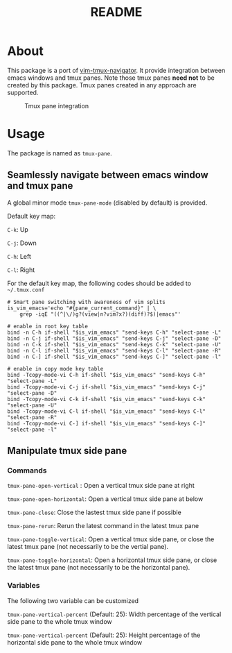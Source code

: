 #+TITLE: README

[[https://melpa.org/#/tmux-pane][file:https://melpa.org/packages/tmux-pane-badge.svg]]

* About

This package is a port of [[https://github.com/christoomey/vim-tmux-navigator][vim-tmux-navigator]]. It provide integration between
emacs windows and tmux panes. Note those tmux panes *need not* to be created by
this package. Tmux panes created in any approach are supported.

#+CAPTION: Tmux pane integration
[[./screenshots/tmux-pane.png]]

* Usage
The package is named as ~tmux-pane~.

** Seamlessly navigate between emacs window and tmux pane

A global minor mode ~tmux-pane-mode~ (disabled by default) is provided.

Default key map:

~C-k~: Up

~C-j~: Down

~C-h~: Left

~C-l~: Right

For the default key map, the following codes should be added to =~/.tmux.conf=

#+begin_src tmux
# Smart pane switching with awareness of vim splits
is_vim_emacs='echo "#{pane_current_command}" | \
    grep -iqE "((^|\/)g?(view|n?vim?x?)(diff)?$)|emacs"'

# enable in root key table
bind -n C-h if-shell "$is_vim_emacs" "send-keys C-h" "select-pane -L"
bind -n C-j if-shell "$is_vim_emacs" "send-keys C-j" "select-pane -D"
bind -n C-k if-shell "$is_vim_emacs" "send-keys C-k" "select-pane -U"
bind -n C-l if-shell "$is_vim_emacs" "send-keys C-l" "select-pane -R"
bind -n C-] if-shell "$is_vim_emacs" "send-keys C-]" "select-pane -l"

# enable in copy mode key table
bind -Tcopy-mode-vi C-h if-shell "$is_vim_emacs" "send-keys C-h" "select-pane -L"
bind -Tcopy-mode-vi C-j if-shell "$is_vim_emacs" "send-keys C-j" "select-pane -D"
bind -Tcopy-mode-vi C-k if-shell "$is_vim_emacs" "send-keys C-k" "select-pane -U"
bind -Tcopy-mode-vi C-l if-shell "$is_vim_emacs" "send-keys C-l" "select-pane -R"
bind -Tcopy-mode-vi C-] if-shell "$is_vim_emacs" "send-keys C-]" "select-pane -l"
#+end_src

** Manipulate tmux side pane
*** Commands
~tmux-pane-open-vertical~ : Open a vertical tmux side pane at right

~tmux-pane-open-horizontal~: Open a vertical tmux side pane at below

~tmux-pane-close~: Close the lastest tmux side pane if possible

~tmux-pane-rerun~: Rerun the latest command in the latest tmux pane

~tmux-pane-toggle-vertical~: Open a vertical tmux side pane,
or close the latest tmux pane (not necessarily to be the vertial pane).

~tmux-pane-toggle-horizontal~: Open a horizontal tmux side pane,
or close the latest tmux pane (not necessarily to be the horizontal pane).

*** Variables
The following two variable can be customized

~tmux-pane-vertical-percent~ (Default: 25): Width percentage of the vertical
side pane to the whole tmux window

~tmux-pane-vertical-percent~ (Default: 25): Height percentage of the horizontal
side pane to the whole tmux window

